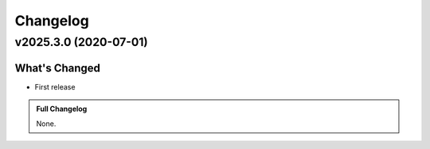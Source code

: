 .. _changelog:

Changelog
===================================

v2025.3.0 (2020-07-01)
::::::::::::::::::::::::::::::::


What's Changed
---------------
- First release

.. admonition:: Full Changelog
    :class: tip

    None.
